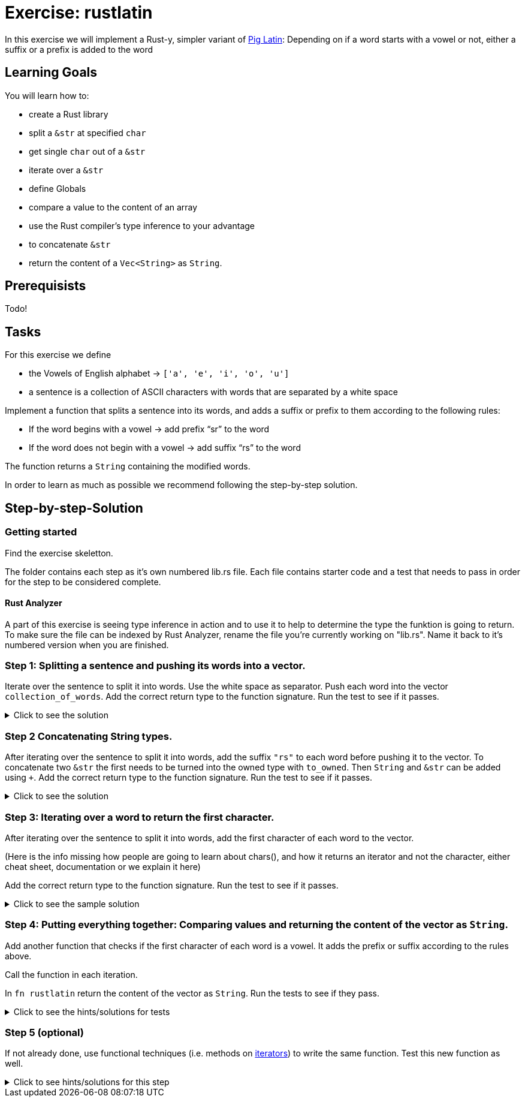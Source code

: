 = Exercise: rustlatin
:source-language: rust

In this exercise we will implement a Rust-y, simpler variant of https://en.wikipedia.org/wiki/Pig_Latin[Pig Latin]: Depending on if a word starts with a vowel or not, either a suffix or a prefix is added to the word

== Learning Goals

You will learn how to:

* create a Rust library
* split a `&str` at specified `char`
* get single `char` out of a `&str`
* iterate over a `&str`
* define Globals
* compare a value to the content of an array
* use the Rust compiler's type inference to your advantage
* to concatenate `&str`
* return the content of a `Vec<String>` as `String`.


== Prerequisists

Todo!

== Tasks

For this exercise we define 

* the Vowels of English alphabet -> `['a', 'e', 'i', 'o', 'u']`
* a sentence is a collection of ASCII characters with words that are separated by a white space

Implement a function that splits a sentence into its words, and adds a suffix or prefix to them according to the following rules:

* If the word begins with a vowel -> add prefix “sr” to the word
* If the word does not begin with a vowel -> add suffix “rs” to the word

The function returns a `String` containing the modified words.

In order to learn as much as possible we recommend following the step-by-step solution. 

== Step-by-step-Solution
=== Getting started

Find the exercise skeletton. 

The folder contains each step as it's own numbered lib.rs file. Each file contains starter code and a test that needs to pass in order for the step to be considered complete. 

==== Rust Analyzer
A part of this exercise is seeing type inference in action and to use it to help to determine the type the funktion is going to return. To make sure the file can be indexed by Rust Analyzer, rename the file you're currently working on "lib.rs". Name it back to it's numbered version when you are finished. 





=== Step 1: Splitting a sentence and pushing its words into a vector.

Iterate over the sentence to split it into words. Use the white space as separator. Push each word into the vector `collection_of_words`. Add the correct return type to the function signature.
Run the test to see if it passes. 

.Click to see the solution
[%collapsible]
====
[source,rust]
----
fn rustlatin(sentence: &str) -> Vec<&str> {
    let mut collection_of_words = Vec::new();
    
    for word in sentence.split(' ') {
        collection_of_words.push(word);
    };
    
    collection_of_words
}
----
====

=== Step 2 Concatenating String types.

After iterating over the sentence to split it into words, add the suffix `"rs"` to each word before pushing it to the vector. To concatenate two `&str` the first needs to be turned into the owned type with `to_owned`. Then `String` and `&str` can be added using `+`. Add the correct return type to the function signature.
Run the test to see if it passes. 

.Click to see the solution
[%collapsible]
====
[source,rust]
----
fn rustlatin(sentence: &str) -> Vec<String> {
    let mut collection_of_words = Vec::new();
    
    for word in sentence.split(' ') {
        collection_of_mod_words.push(word.to_owned() + "rs")
       
    };
    collection_of_words
}
----
====

=== Step 3: Iterating over a word to return the first character.
After iterating over the sentence to split it into words, add the first character of each word to the vector. 

(Here is the info missing how people are going to learn about chars(), and how it returns an iterator and not the character, either cheat sheet, documentation or we explain it here)

Add the correct return type to the function signature.
Run the test to see if it passes. 

.Click to see the sample solution
[%collapsible]
====
[source,rust]
----
fn rustlatin(sentence: &str) -> Vec<char> {
    let mut collection_of_chars = Vec::new();
    
    for word in sentence.split(' ') {
        let first_char = word.chars().next().unwrap();
        collection_of_chars.push(first_char);
    };
    collection_of_chars
}
----
====

=== Step 4: Putting everything together: Comparing values and returning the content of the vector as `String`.

Add another function that checks if the first character of each word is a vowel. It adds the prefix or suffix according to the rules above. 

Call the function in each iteration. 

In `fn rustlatin` return the content of the vector as `String`.
Run the tests to see if they pass. 

.Click to see the hints/solutions for tests
[%collapsible]
====
[source,rust]
----
// how to check if first character is a vowel, and modify the word!
if VOWELS.contains(&first_char) {
    collection_of_words.push("sr".to_string() + word);
} else {
    collection_of_words.push(word.to_string() + "rs");
}
----
====

=== Step 5 (optional)

If not already done, use functional techniques (i.e. methods on https://doc.rust-lang.org/std/iter/trait.Iterator.html[iterators]) to write the same function. Test this new function as well.

.Click to see hints/solutions for this step
[%collapsible]
====
[source,rust]
----
fn rustlatin_match(sentence: &str) -> String {
    // transform incoming words vector to rustlatined outgoing
    let new_words: Vec<_> = sentence
        .split(' ')
        .into_iter()
        .map(|word| {
            let first_char_of_word = word.chars().next().unwrap();
            if VOWELS.contains(&first_char_of_word) {
                "sr".to_string() + word
            } else {
                word.to_string() + "rs"
            }
        })
        .collect();

    new_words.join(" ")
}
----
====

